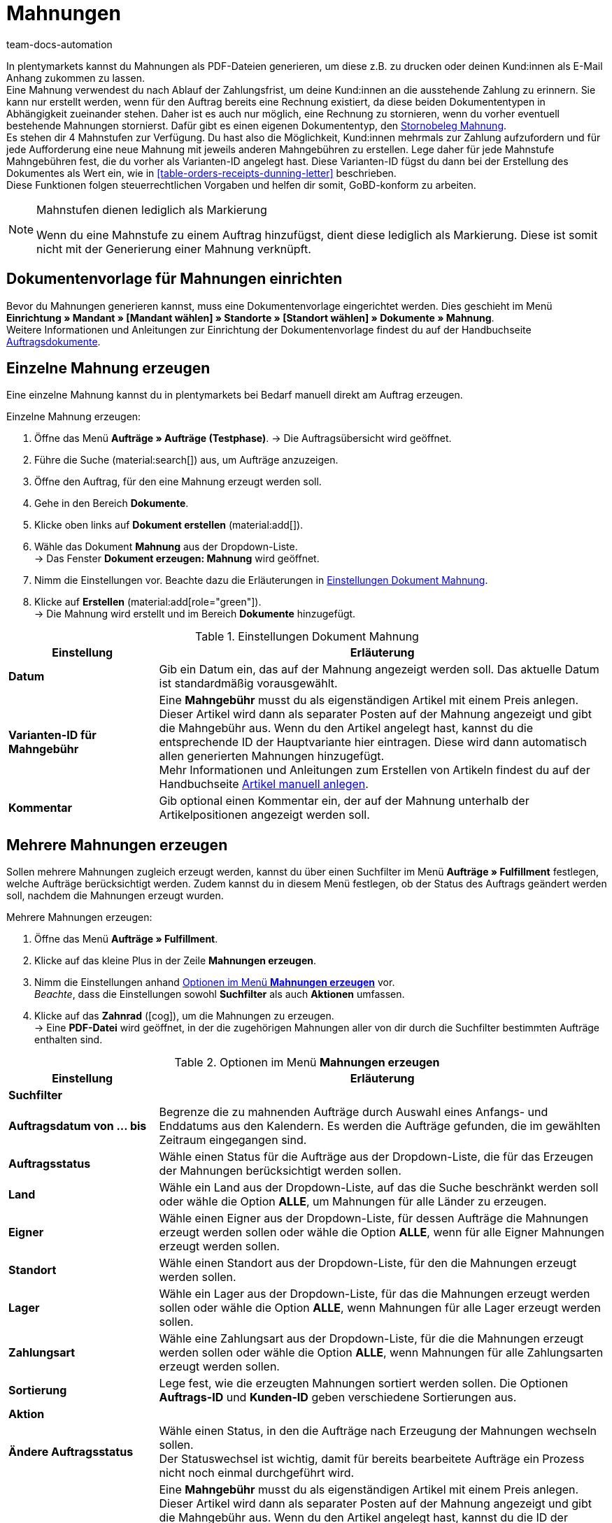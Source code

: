 = Mahnungen
:keywords: Mahnung, Mahnungen erzeugen, Dokument, Auftragsdokument, Dokumentenvorlage, Dokumentvorlage, Dokumenttyp, Dokumententyp, Mahngebühr, Mahnlevel, Mahnungslevel, Stornobeleg Mahnung, Storno Mahnung, Mahnungsstorno, Mahnungs-Storno
:author: team-docs-automation
:description: Erfahre, wie du eine Dokumentenvorlage für Mahnungen einrichtest, um Mahnungen zu erzeugen und an deine Kund:innen zu senden. Mahnungen kannst du nutzen, um deine Kund:innen an ausstehende Zahlungen zu erinnern, wenn die Zahlungsfrist bereits abgelaufen ist. Lerne außerdem, wie du einen Stornobeleg Mahnung erstellst, um Mahnungen zu stornieren.

In plentymarkets kannst du Mahnungen als PDF-Dateien generieren, um diese z.B. zu drucken oder deinen Kund:innen als E-Mail Anhang zukommen zu lassen. +
Eine Mahnung verwendest du nach Ablauf der Zahlungsfrist, um deine Kund:innen an die ausstehende Zahlung zu erinnern. Sie kann nur erstellt werden, wenn für den Auftrag bereits eine Rechnung existiert, da diese beiden Dokumententypen in Abhängigkeit zueinander stehen. Daher ist es auch nur möglich, eine Rechnung zu stornieren, wenn du vorher eventuell bestehende Mahnungen stornierst. Dafür gibt es einen eigenen Dokumententyp, den <<#400, Stornobeleg Mahnung>>. +
Es stehen dir 4 Mahnstufen zur Verfügung. Du hast also die Möglichkeit, Kund:innen mehrmals zur Zahlung aufzufordern und für jede Aufforderung eine neue Mahnung mit jeweils anderen Mahngebühren zu erstellen. Lege daher für jede Mahnstufe Mahngebühren fest, die du vorher als Varianten-ID angelegt hast. Diese Varianten-ID fügst du dann bei der Erstellung des Dokumentes als Wert ein, wie in <<table-orders-receipts-dunning-letter>> beschrieben. +
Diese Funktionen folgen steuerrechtlichen Vorgaben und helfen dir somit, GoBD-konform zu arbeiten.

[NOTE]
.Mahnstufen dienen lediglich als Markierung
====
Wenn du eine Mahnstufe zu einem Auftrag hinzufügst, dient diese lediglich als Markierung. Diese ist somit nicht mit der Generierung einer Mahnung verknüpft.
====

[#100]
== Dokumentenvorlage für Mahnungen einrichten

Bevor du Mahnungen generieren kannst, muss eine Dokumentenvorlage eingerichtet werden. Dies geschieht im Menü *Einrichtung » Mandant » [Mandant wählen] » Standorte » [Standort wählen] » Dokumente » Mahnung*. +
Weitere Informationen und Anleitungen zur Einrichtung der Dokumentenvorlage findest du auf der Handbuchseite xref:auftraege:auftragsdokumente-neu.adoc#[Auftragsdokumente].

[#200]
== Einzelne Mahnung erzeugen

Eine einzelne Mahnung kannst du in plentymarkets bei Bedarf manuell direkt am Auftrag erzeugen.

[.instruction]
Einzelne Mahnung erzeugen:

. Öffne das Menü *Aufträge » Aufträge (Testphase)*.
→ Die Auftragsübersicht wird geöffnet.
. Führe die Suche (material:search[]) aus, um Aufträge anzuzeigen.
. Öffne den Auftrag, für den eine Mahnung erzeugt werden soll.
. Gehe in den Bereich *Dokumente*.
. Klicke oben links auf *Dokument erstellen* (material:add[]).
. Wähle das Dokument *Mahnung* aus der Dropdown-Liste. +
→ Das Fenster *Dokument erzeugen: Mahnung* wird geöffnet.
. Nimm die Einstellungen vor. Beachte dazu die Erläuterungen in <<table-create-dunning-letter>>.
. Klicke auf *Erstellen* (material:add[role="green"]). +
→ Die Mahnung wird erstellt und im Bereich *Dokumente* hinzugefügt.

[[table-create-dunning-letter]]
.Einstellungen Dokument Mahnung
[cols="1,3"]
|===
|Einstellung |Erläuterung

| *Datum*
|Gib ein Datum ein, das auf der Mahnung angezeigt werden soll. Das aktuelle Datum ist standardmäßig vorausgewählt.

| *Varianten-ID für Mahngebühr*
|Eine *Mahngebühr* musst du als eigenständigen Artikel mit einem Preis anlegen. Dieser Artikel wird dann als separater Posten auf der Mahnung angezeigt und gibt die Mahngebühr aus. Wenn du den Artikel angelegt hast, kannst du die entsprechende ID der Hauptvariante hier eintragen. Diese wird dann automatisch allen generierten Mahnungen hinzugefügt. +
Mehr Informationen und Anleitungen zum Erstellen von Artikeln findest du auf der Handbuchseite xref:artikel:neue-artikel.adoc#[Artikel manuell anlegen].

| *Kommentar*
|Gib optional einen Kommentar ein, der auf der Mahnung unterhalb der Artikelpositionen angezeigt werden soll.

|===

[#300]
== Mehrere Mahnungen erzeugen

Sollen mehrere Mahnungen zugleich erzeugt werden, kannst du über einen Suchfilter im Menü *Aufträge » Fulfillment* festlegen, welche Aufträge berücksichtigt werden. Zudem kannst du in diesem Menü festlegen, ob der Status des Auftrags geändert werden soll, nachdem die Mahnungen erzeugt wurden.

[.instruction]
Mehrere Mahnungen erzeugen:

. Öffne das Menü *Aufträge » Fulfillment*.
. Klicke auf das kleine Plus in der Zeile *Mahnungen erzeugen*.
. Nimm die Einstellungen anhand <<table-settings-fulfilment-dunning-letters>> vor. +
_Beachte_, dass die Einstellungen sowohl *Suchfilter* als auch *Aktionen* umfassen.
. Klicke auf das *Zahnrad* (icon:cog[]), um die Mahnungen zu erzeugen. +
→ Eine *PDF-Datei* wird geöffnet, in der die zugehörigen Mahnungen aller von dir durch die Suchfilter bestimmten Aufträge enthalten sind.

[[table-settings-fulfilment-dunning-letters]]
.Optionen im Menü *Mahnungen erzeugen*
[cols="1,3"]
|====
|Einstellung |Erläuterung

2+^| *Suchfilter*

| *Auftragsdatum von ... bis*
|Begrenze die zu mahnenden Aufträge durch Auswahl eines Anfangs- und Enddatums aus den Kalendern. Es werden die Aufträge gefunden, die im gewählten Zeitraum eingegangen sind.

| *Auftragsstatus*
|Wähle einen Status für die Aufträge aus der Dropdown-Liste, die für das Erzeugen der Mahnungen berücksichtigt werden sollen.

| *Land*
|Wähle ein Land aus der Dropdown-Liste, auf das die Suche beschränkt werden soll oder wähle die Option *ALLE*, um Mahnungen für alle Länder zu erzeugen.

| *Eigner*
|Wähle einen Eigner aus der Dropdown-Liste, für dessen Aufträge die Mahnungen erzeugt werden sollen oder wähle die Option *ALLE*, wenn für alle Eigner Mahnungen erzeugt werden sollen.

| *Standort*
|Wähle einen Standort aus der Dropdown-Liste, für den die Mahnungen erzeugt werden sollen.

| *Lager*
|Wähle ein Lager aus der Dropdown-Liste, für das die Mahnungen erzeugt werden sollen oder wähle die Option *ALLE*, wenn Mahnungen für alle Lager erzeugt werden sollen.

| *Zahlungsart*
|Wähle eine Zahlungsart aus der Dropdown-Liste, für die die Mahnungen erzeugt werden sollen oder wähle die Option *ALLE*, wenn Mahnungen für alle Zahlungsarten erzeugt werden sollen.

| *Sortierung*
|Lege fest, wie die erzeugten Mahnungen sortiert werden sollen. Die Optionen *Auftrags-ID* und *Kunden-ID* geben verschiedene Sortierungen aus.

2+^| *Aktion*

| *Ändere Auftragsstatus*
|Wähle einen Status, in den die Aufträge nach Erzeugung der Mahnungen wechseln sollen. +
Der Statuswechsel ist wichtig, damit für bereits bearbeitete Aufträge ein Prozess nicht noch einmal durchgeführt wird.

| *Varianten-ID*
|Eine *Mahngebühr* musst du als eigenständigen Artikel mit einem Preis anlegen. Dieser Artikel wird dann als separater Posten auf der Mahnung angezeigt und gibt die Mahngebühr aus. Wenn du den Artikel angelegt hast, kannst du die ID der Hauptvariante des Artikels hier eintragen. Diese wird dann automatisch allen generierten Mahnungen hinzugefügt. +
Mehr Informationen und Anleitungen zum Erstellen von Artikeln findest du auf der Handbuchseite xref:artikel:neue-artikel.adoc#[Artikel manuell anlegen].

| *Kommentar*
|Gib optional einen Kommentar ein, der auf allen Mahnungen unterhalb der Artikelpositionen angezeigt werden soll.
|====

[#400]
== Stornobeleg Mahnung erstellen

Einen *Stornobeleg Mahnung* nutzt du, um eine Mahnung zu stornieren. Dies kann z.B. vorkommen, wenn du eine Rechnung stornieren willst und bereits eine oder mehrere Mahnungen existieren. In diesem Fall müssen erst die Mahnungen storniert werden, bevor die Rechnung storniert werden kann.

Wie bei anderen Dokumententypen auch, muss zunächst eine Dokumentenvorlage eingerichtet werden. Dies geschieht im Menü *Einrichtung » Mandant » _Mandant wählen_ » Standorte » _Standort wählen_ » Dokumente » Stornobeleg Mahnung*. Weitere Informationen und Anleitungen zur Einrichtung der Dokumentenvorlage findest du auf der Handbuchseite xref:auftraege:auftragsdokumente-neu.adoc#[Auftragsdokumente].

Nach Einrichtung der Dokumentenvorlage können die Stornobelege Mahnung direkt am Auftrag erstellt werden. Gehe dabei wie im Folgenden beschrieben vor.

[.instruction]
Stornobeleg Mahnung erstellen:

. Öffne das Menü *Aufträge » Aufträge (Testphase)*.
→ Die Auftragsübersicht wird geöffnet.
. Führe die Suche (material:search[]) aus, um Aufträge anzuzeigen.
. Öffne den Auftrag, für den ein *Stornobeleg Mahnung* erzeugt werden soll.
. Gehe in den Bereich *Dokumente*.
. Klicke oben links auf *Dokument erstellen* (material:add[]).
. Wähle das Dokument *Stornobeleg Mahnung* aus der Dropdown-Liste. +
→ Das Fenster *Dokument erzeugen: Stornobeleg Mahnung* wird geöffnet.
. Gib ein Datum ein, das auf dem Stornobeleg Mahnung angezeigt werden soll.
. Gib optional einen Kommentar ein, der auf dem Stornobeleg Mahnung unterhalb der Artikelpositionen angezeigt werden soll.
. Klicke auf *Erstellen* (material:add[role="green"]). +
→ Die Mahnung wird erstellt und im Bereich *Dokumente* hinzugefügt.
